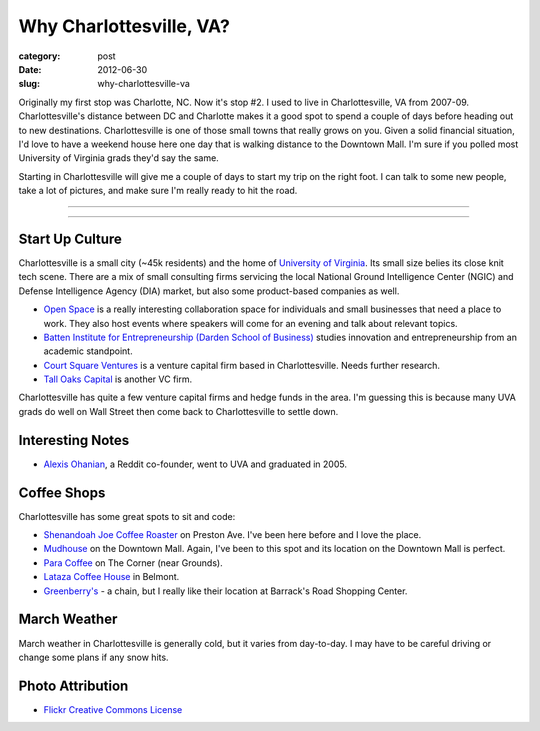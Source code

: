 Why Charlottesville, VA?
========================

:category: post
:date: 2012-06-30
:slug: why-charlottesville-va

Originally my first stop was Charlotte, NC. Now it's stop #2. I used to live 
in Charlottesville, VA from 2007-09. Charlottesville's distance between DC 
and Charlotte makes it a good spot to spend a couple of days before 
heading out to new destinations. Charlottesville is one of those small 
towns that really grows on you. Given a solid financial situation, I'd 
love to have a weekend house here one day that is walking distance to the 
Downtown Mall. I'm sure if you polled most University of Virginia 
grads they'd say the same.

Starting in Charlottesville will give me a couple of days to start my trip
on the right foot. I can talk to some new people, take a lot of pictures,
and make sure I'm really ready to hit the road.

----

.. image:: ../img/charlottesville-va-2.jpg
  :width: 640px
  :height: 480px
  :alt: Charlottesville Downtown Mall looking at the ampitheatre

----

Start Up Culture
----------------
Charlottesville is a small city (~45k residents) and the home of 
`University of Virginia <http://www.virginia.edu/>`_. Its small size
belies its close knit tech scene. There are a mix of small consulting
firms servicing the local National Ground Intelligence Center (NGIC) and
Defense Intelligence Agency (DIA) market, but also some product-based
companies as well.

* `Open Space <http://getopenspace.com/>`_ is a really interesting 
  collaboration space for individuals and small businesses that need a
  place to work. They also host events where speakers will come for an
  evening and talk about relevant topics.

* `Batten Institute for Entrepreneurship (Darden School of Business) <http://www.darden.virginia.edu/web/batten-institute/>`_ studies innovation and
  entrepreneurship from an academic standpoint.

* `Court Square Ventures <http://courtsquareventures.com/>`_ is a venture
  capital firm based in Charlottesville. Needs further research.

* `Tall Oaks Capital <http://www.talloakscapital.com/>`_ is another VC firm.

Charlottesville has quite a few venture capital firms and hedge funds in the
area. I'm guessing this is because many UVA grads do well on Wall Street
then come back to Charlottesville to settle down.

Interesting Notes
-----------------
* `Alexis Ohanian <http://www.hyperink.com/Make-Something-People-Love-Lessons-From-A-Startup-Guy-b1478>`_, a Reddit co-founder, went to UVA and graduated
  in 2005.

Coffee Shops
------------
Charlottesville has some great spots to sit and code:

* `Shenandoah Joe Coffee Roaster <http://www.shenandoahjoe.com/>`_ 
  on Preston Ave. I've been here before and I love the place.
* `Mudhouse <http://www.mudhouse.com/>`_ on the Downtown Mall. Again, I've
  been to this spot and its location on the Downtown Mall is perfect.
* `Para Coffee <http://www.paracoffee.com/>`_ on The Corner (near Grounds).
* `Lataza Coffee House <http://latazacoffeehouse.com/>`_ in Belmont.
* `Greenberry's <http://www.greenberrys.com/locations.php>`_ - a chain, but
  I really like their location at Barrack's Road Shopping Center.

March Weather
-------------
March weather in Charlottesville is generally cold, but it varies from 
day-to-day. I may have to be careful driving or change some plans if any 
snow hits.

Photo Attribution
-----------------
* `Flickr Creative Commons License <http://www.flickr.com/photos/small_realm/6370977289/>`_

